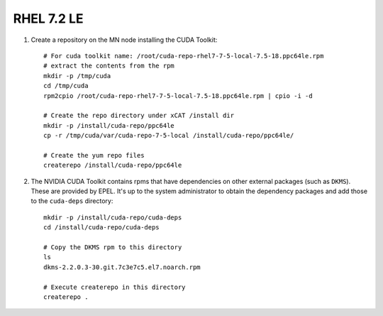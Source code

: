 RHEL 7.2 LE
===========


#. Create a repository on the MN node installing the CUDA Toolkit: ::

    # For cuda toolkit name: /root/cuda-repo-rhel7-7-5-local-7.5-18.ppc64le.rpm
    # extract the contents from the rpm 
    mkdir -p /tmp/cuda
    cd /tmp/cuda
    rpm2cpio /root/cuda-repo-rhel7-7-5-local-7.5-18.ppc64le.rpm | cpio -i -d

    # Create the repo directory under xCAT /install dir
    mkdir -p /install/cuda-repo/ppc64le
    cp -r /tmp/cuda/var/cuda-repo-7-5-local /install/cuda-repo/ppc64le/

    # Create the yum repo files 
    createrepo /install/cuda-repo/ppc64le
    
#. The NVIDIA CUDA Toolkit contains rpms that have dependencies on other external packages (such as ``DKMS``).  These are provided by EPEL.  It's up to the system administrator to obtain the dependency packages and add those to the ``cuda-deps`` directory: ::

    mkdir -p /install/cuda-repo/cuda-deps  
    cd /install/cuda-repo/cuda-deps

    # Copy the DKMS rpm to this directory 
    ls
    dkms-2.2.0.3-30.git.7c3e7c5.el7.noarch.rpm  

    # Execute createrepo in this directory 
    createrepo .

